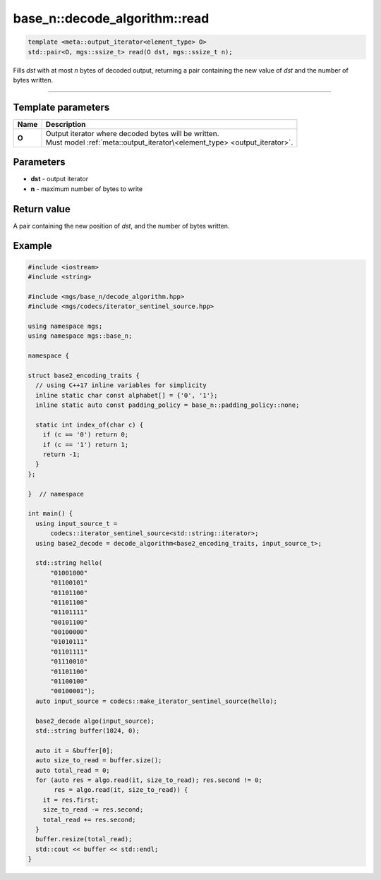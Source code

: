 ******************************
base_n::decode_algorithm::read
******************************

.. code-block:: cpp

   template <meta::output_iterator<element_type> O>
   std::pair<O, mgs::ssize_t> read(O dst, mgs::ssize_t n);

Fills *dst* with at most *n* bytes of decoded output, returning a pair containing the new value of *dst* and the number of bytes written.

----

Template parameters
===================

.. table::
   :align: left

   ====== ===========================================================================
   Name   Description
   ====== ===========================================================================
   **O**  | Output iterator where decoded bytes will be written.
          | Must model :ref:`meta::output_iterator\<element_type> <output_iterator>`.
   ====== ===========================================================================

Parameters
==========

* **dst** - output iterator
* **n** - maximum number of bytes to write

Return value
============

A pair containing the new position of *dst*, and the number of bytes written.

Example
=======

.. code-block:: cpp

   #include <iostream>
   #include <string>

   #include <mgs/base_n/decode_algorithm.hpp>
   #include <mgs/codecs/iterator_sentinel_source.hpp>

   using namespace mgs;
   using namespace mgs::base_n;

   namespace {

   struct base2_encoding_traits {
     // using C++17 inline variables for simplicity
     inline static char const alphabet[] = {'0', '1'};
     inline static auto const padding_policy = base_n::padding_policy::none;

     static int index_of(char c) {
       if (c == '0') return 0;
       if (c == '1') return 1;
       return -1;
     }
   };

   }  // namespace

   int main() {
     using input_source_t =
         codecs::iterator_sentinel_source<std::string::iterator>;
     using base2_decode = decode_algorithm<base2_encoding_traits, input_source_t>;

     std::string hello(
         "01001000"
         "01100101"
         "01101100"
         "01101100"
         "01101111"
         "00101100"
         "00100000"
         "01010111"
         "01101111"
         "01110010"
         "01101100"
         "01100100"
         "00100001");
     auto input_source = codecs::make_iterator_sentinel_source(hello);

     base2_decode algo(input_source);
     std::string buffer(1024, 0);

     auto it = &buffer[0];
     auto size_to_read = buffer.size();
     auto total_read = 0;
     for (auto res = algo.read(it, size_to_read); res.second != 0;
          res = algo.read(it, size_to_read)) {
       it = res.first;
       size_to_read -= res.second;
       total_read += res.second;
     }
     buffer.resize(total_read);
     std::cout << buffer << std::endl;
   }
